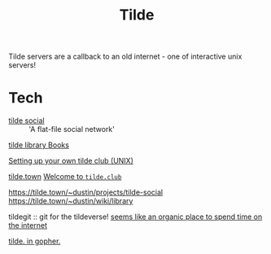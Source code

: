 #+TITLE: Tilde

Tilde servers are a callback to an old internet - one of interactive unix servers!

* Tech
- [[https://tilde.town/~dustin/projects/tilde-social/][tilde social]] :: 'A flat-file social network'
[[https://tilde.town/~dustin/wiki/library/][tilde library ]][[file:books.org][Books]]

[[https://www.edwinwenink.xyz/posts/47-tilde_server/][Setting up your own tilde club (UNIX)]]

[[http://tilde.town/][tilde.town]]
[[http://tilde.club/][Welcome to ~tilde.club~]]

[[https://tilde.town/~dustin/projects/tilde-social][https://tilde.town/~dustin/projects/tilde-social]]
[[https://tilde.town/~dustin/wiki/library][https://tilde.town/~dustin/wiki/library]]

tildegit :: git for the tildeverse!
[[https://dev.upvote.blog/][seems like an organic place to spend time on the internet]]

[[https://gopher.tildeverse.org/tildeverse.org][tilde. in gopher.]]
